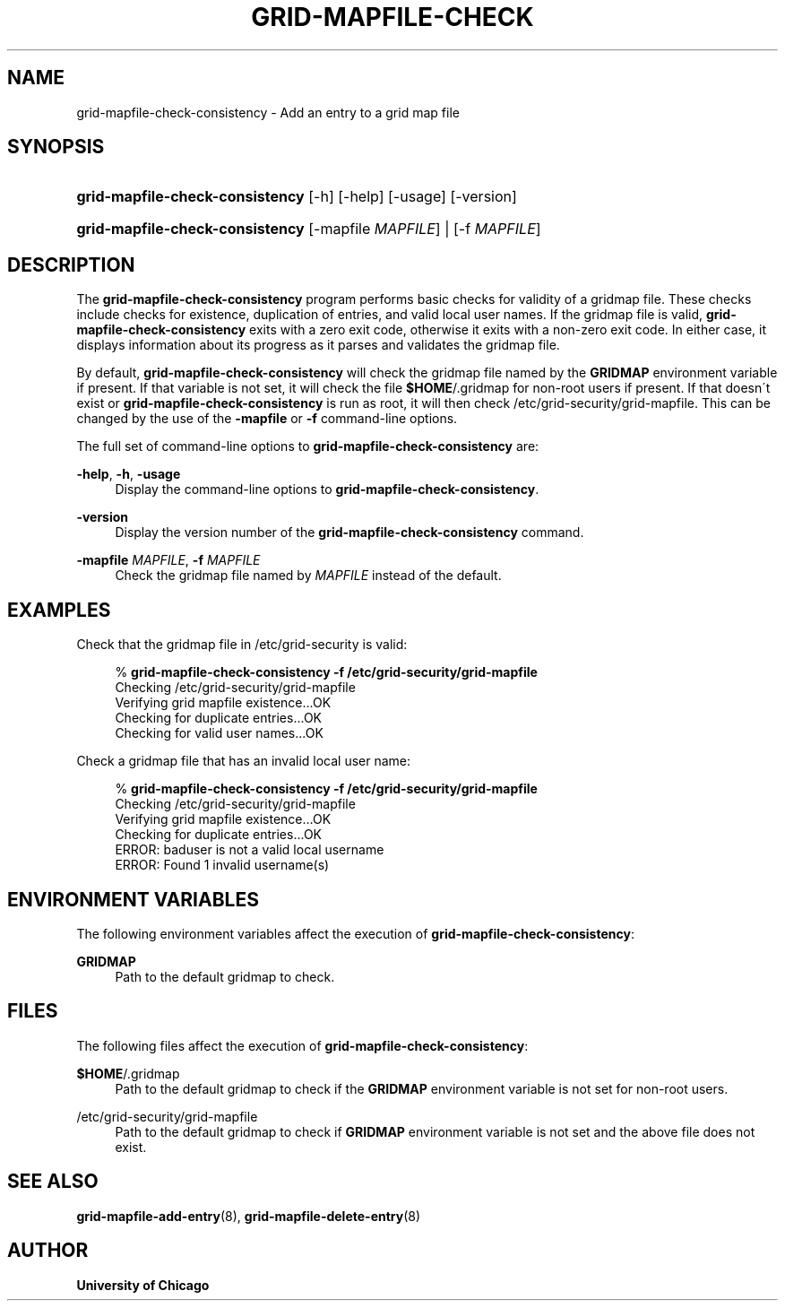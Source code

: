 '\" t
.\"     Title: grid-mapfile-check-consistency
.\"    Author: University of Chicago
.\" Generator: DocBook XSL Stylesheets v1.75.2 <http://docbook.sf.net/>
.\"      Date: 03/19/2010
.\"    Manual: Globus Commands
.\"    Source: Globus Toolkit 5.0.1
.\"  Language: English
.\"
.TH "GRID\-MAPFILE\-CHECK" "8" "03/19/2010" "Globus Toolkit 5.0.1" "Globus Commands"
.\" -----------------------------------------------------------------
.\" * set default formatting
.\" -----------------------------------------------------------------
.\" disable hyphenation
.nh
.\" disable justification (adjust text to left margin only)
.ad l
.\" -----------------------------------------------------------------
.\" * MAIN CONTENT STARTS HERE *
.\" -----------------------------------------------------------------
.SH "NAME"
grid-mapfile-check-consistency \- Add an entry to a grid map file
.SH "SYNOPSIS"
.HP \w'\fBgrid\-mapfile\-check\-consistency\fR\ 'u
\fBgrid\-mapfile\-check\-consistency\fR [\-h] [\-help] [\-usage] [\-version]
.HP \w'\fBgrid\-mapfile\-check\-consistency\fR\ 'u
\fBgrid\-mapfile\-check\-consistency\fR [\-mapfile\ \fIMAPFILE\fR] | [\-f\ \fIMAPFILE\fR] 
.SH "DESCRIPTION"
.PP
The
\fBgrid\-mapfile\-check\-consistency\fR
program performs basic checks for validity of a gridmap file\&. These checks include checks for existence, duplication of entries, and valid local user names\&. If the gridmap file is valid,
\fBgrid\-mapfile\-check\-consistency\fR
exits with a zero exit code, otherwise it exits with a non\-zero exit code\&. In either case, it displays information about its progress as it parses and validates the gridmap file\&.
.PP
By default,
\fBgrid\-mapfile\-check\-consistency\fR
will check the gridmap file named by the
\fBGRIDMAP\fR
environment variable if present\&. If that variable is not set, it will check the file
\fB$HOME\fR/\&.gridmap
for non\-root users if present\&. If that doesn\'t exist or
\fBgrid\-mapfile\-check\-consistency\fR
is run as root, it will then check
/etc/grid\-security/grid\-mapfile\&. This can be changed by the use of the
\fB\-mapfile\fR
or
\fB\-f\fR
command\-line options\&.
.PP
The full set of command\-line options to
\fBgrid\-mapfile\-check\-consistency\fR
are:
.PP
\fB\-help\fR, \fB\-h\fR, \fB\-usage\fR
.RS 4
Display the command\-line options to
\fBgrid\-mapfile\-check\-consistency\fR\&.
.RE
.PP
\fB\-version\fR
.RS 4
Display the version number of the
\fBgrid\-mapfile\-check\-consistency\fR
command\&.
.RE
.PP
\fB\-mapfile \fR\fB\fIMAPFILE\fR\fR, \fB\-f \fR\fB\fIMAPFILE\fR\fR
.RS 4
Check the gridmap file named by
\fIMAPFILE\fR
instead of the default\&.
.RE
.SH "EXAMPLES"
.PP
Check that the gridmap file in
/etc/grid\-security
is valid:
.sp
.if n \{\
.RS 4
.\}
.nf
% \fBgrid\-mapfile\-check\-consistency\fR \fB\-f /etc/grid\-security/grid\-mapfile\fR
Checking /etc/grid\-security/grid\-mapfile
Verifying grid mapfile existence\&.\&.\&.OK
Checking for duplicate entries\&.\&.\&.OK
Checking for valid user names\&.\&.\&.OK
.fi
.if n \{\
.RE
.\}
.PP
Check a gridmap file that has an invalid local user name:
.sp
.if n \{\
.RS 4
.\}
.nf
% \fBgrid\-mapfile\-check\-consistency\fR \fB\-f /etc/grid\-security/grid\-mapfile\fR
Checking /etc/grid\-security/grid\-mapfile
Verifying grid mapfile existence\&.\&.\&.OK
Checking for duplicate entries\&.\&.\&.OK
ERROR: baduser is not a valid local username
ERROR: Found 1 invalid username(s)
.fi
.if n \{\
.RE
.\}
.sp
.SH "ENVIRONMENT VARIABLES"
.PP
The following environment variables affect the execution of
\fBgrid\-mapfile\-check\-consistency\fR:
.PP
\fBGRIDMAP\fR
.RS 4
Path to the default gridmap to check\&.
.RE
.SH "FILES"
.PP
The following files affect the execution of
\fBgrid\-mapfile\-check\-consistency\fR:
.PP
\fB$HOME\fR/\&.gridmap
.RS 4
Path to the default gridmap to check if the
\fBGRIDMAP\fR
environment variable is not set for non\-root users\&.
.RE
.PP
/etc/grid\-security/grid\-mapfile
.RS 4
Path to the default gridmap to check if
\fBGRIDMAP\fR
environment variable is not set and the above file does not exist\&.
.RE
.SH "SEE ALSO"
.PP

\fBgrid-mapfile-add-entry\fR(8),
\fBgrid-mapfile-delete-entry\fR(8)
.SH "AUTHOR"
.PP
\fBUniversity of Chicago\fR
